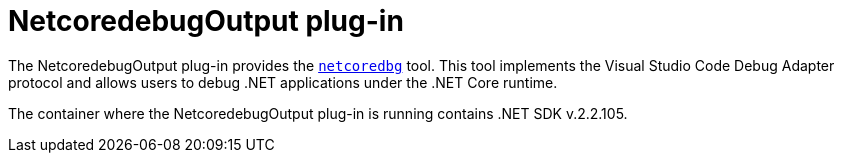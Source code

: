 // viewing-logs-for-dotnet-with-netcoredebugoutput-plug-in

[id="netcoredebugoutput-plug-in"]
= NetcoredebugOutput plug-in

The NetcoredebugOutput plug-in provides the link:https://github.com/Samsung/netcoredbg[`netcoredbg`] tool.
This tool implements the Visual Studio Code Debug Adapter protocol and allows users to debug .NET applications under the .NET Core runtime.

The container where the NetcoredebugOutput plug-in is running contains .NET SDK v.2.2.105.

